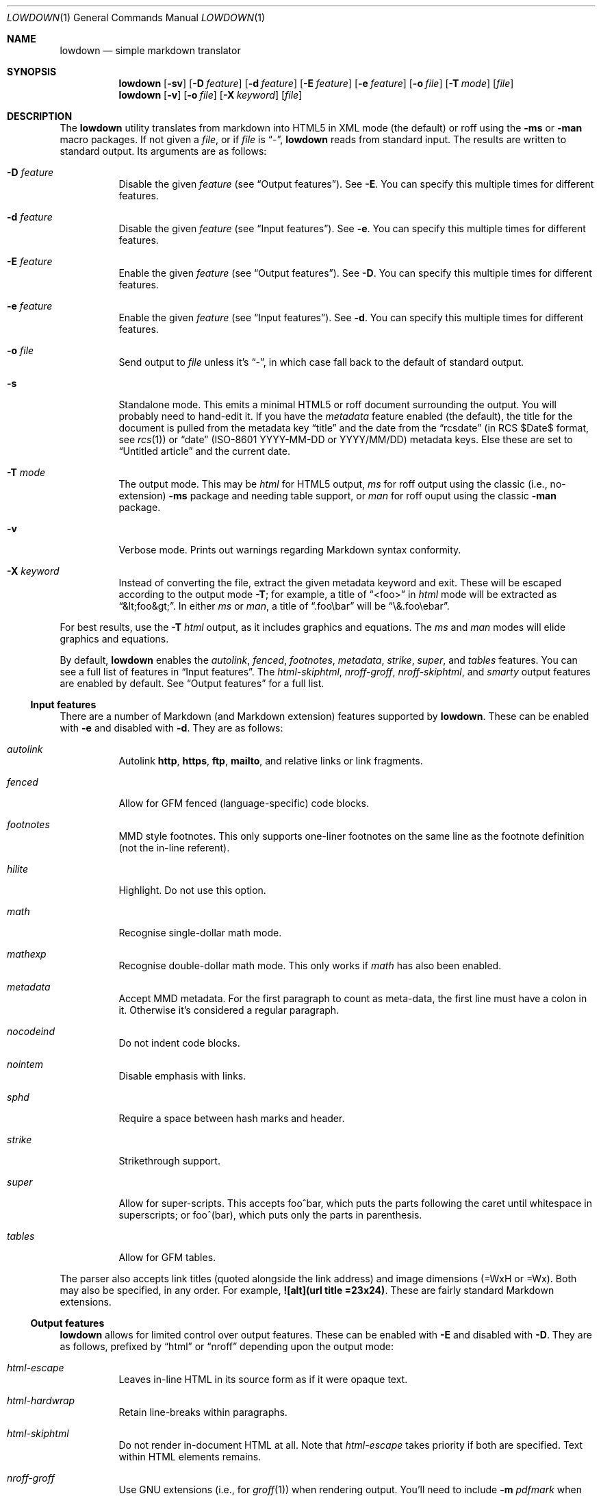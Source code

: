 .\"	$Id$
.\"
.\" Copyright (c) 2016 Kristaps Dzonsons <kristaps@bsd.lv>
.\"
.\" Permission to use, copy, modify, and distribute this software for any
.\" purpose with or without fee is hereby granted, provided that the above
.\" copyright notice and this permission notice appear in all copies.
.\"
.\" THE SOFTWARE IS PROVIDED "AS IS" AND THE AUTHOR DISCLAIMS ALL WARRANTIES
.\" WITH REGARD TO THIS SOFTWARE INCLUDING ALL IMPLIED WARRANTIES OF
.\" MERCHANTABILITY AND FITNESS. IN NO EVENT SHALL THE AUTHOR BE LIABLE FOR
.\" ANY SPECIAL, DIRECT, INDIRECT, OR CONSEQUENTIAL DAMAGES OR ANY DAMAGES
.\" WHATSOEVER RESULTING FROM LOSS OF USE, DATA OR PROFITS, WHETHER IN AN
.\" ACTION OF CONTRACT, NEGLIGENCE OR OTHER TORTIOUS ACTION, ARISING OUT OF
.\" OR IN CONNECTION WITH THE USE OR PERFORMANCE OF THIS SOFTWARE.
.\"
.Dd $Mdocdate$
.Dt LOWDOWN 1
.Os
.Sh NAME
.Nm lowdown
.Nd simple markdown translator
.Sh SYNOPSIS
.Nm lowdown
.Op Fl sv
.Op Fl D Ar feature
.Op Fl d Ar feature
.Op Fl E Ar feature
.Op Fl e Ar feature
.Op Fl o Ar file
.Op Fl T Ar mode
.Op Ar file
.Nm lowdown
.Op Fl v
.Op Fl o Ar file
.Op Fl X Ar keyword
.Op Ar file
.Sh DESCRIPTION
The
.Nm
utility translates from markdown into HTML5 in XML mode (the default) or
roff using the
.Fl ms
or
.Fl man
macro packages.
If not given a
.Ar file ,
or if
.Ar file
is
.Dq - ,
.Nm
reads from standard input.
The results are written to standard output.
Its arguments are as follows:
.Bl -tag -width Ds
.It Fl D Ar feature
Disable the given
.Ar feature
.Pq see Sx Output features .
See
.Fl E .
You can specify this multiple times for different features.
.It Fl d Ar feature
Disable the given
.Ar feature
.Pq see Sx Input features .
See
.Fl e .
You can specify this multiple times for different features.
.It Fl E Ar feature
Enable the given
.Ar feature
.Pq see Sx Output features .
See
.Fl D .
You can specify this multiple times for different features.
.It Fl e Ar feature
Enable the given
.Ar feature
.Pq see Sx Input features .
See
.Fl d .
You can specify this multiple times for different features.
.It Fl o Ar file
Send output to
.Ar file
unless it's
.Dq - ,
in which case fall back to the default of standard output.
.It Fl s
Standalone mode.
This emits a minimal HTML5 or roff document surrounding the output.
You will probably need to hand-edit it.
If you have the
.Ar metadata
feature enabled (the default), the title for the document is pulled from
the metadata key
.Dq title
and the date from the
.Dq rcsdate
.Pq in RCS $Date$ format, see Xr rcs 1
or
.Dq date
.Pq ISO-8601 YYYY-MM-DD or YYYY/MM/DD
metadata keys.
Else these are set to
.Dq Untitled article
and the current date.
.It Fl T Ar mode
The output mode.
This may be
.Ar html
for HTML5 output,
.Ar ms
for roff output using the classic (i.e., no-extension)
.Fl ms
package and needing table support, or
.Ar man
for roff ouput using the classic
.Fl man
package.
.It Fl v
Verbose mode.
Prints out warnings regarding Markdown syntax conformity.
.It Fl X Ar keyword
Instead of converting the file, extract the given metadata keyword and
exit.
These will be escaped according to the output mode
.Fl T ;
for example, a title of
.Dq <foo>
in
.Ar html
mode will be extracted as
.Dq &lt;foo&gt; .
In either
.Ar ms
or
.Ar man ,
a title of
.Dq .foo\ebar
will be
.Dq \e&.foo\eebar .
.El
.Pp
For best results, use the
.Fl T Ar html
output, as it includes graphics and equations.
The
.Ar ms
and
.Ar man
modes will elide graphics and equations.
.Pp
By default,
.Nm
enables the
.Ar autolink ,
.Ar fenced ,
.Ar footnotes ,
.Ar metadata ,
.Ar strike ,
.Ar super ,
and
.Ar tables
features.
You can see a full list of features in
.Sx Input features .
The
.Ar html-skiphtml ,
.Ar nroff-groff ,
.Ar nroff-skiphtml ,
and
.Ar smarty
output features are enabled by default.
See
.Sx Output features
for a full list.
.Ss Input features
There are a number of Markdown (and Markdown extension) features supported by
.Nm .
These can be enabled with
.Fl e
and disabled with
.Fl d .
They are as follows:
.Bl -tag -width Ds
.It Ar autolink
Autolink
.Li http ,
.Li https ,
.Li ftp ,
.Li mailto ,
and relative links or link fragments.
.It Ar fenced
Allow for GFM fenced (language-specific) code blocks.
.It Ar footnotes
MMD style footnotes.
This only supports one-liner footnotes on the same line as the footnote
definition (not the in-line referent).
.It Ar hilite
Highlight.
Do not use this option.
.It Ar math
Recognise single-dollar math mode.
.It Ar mathexp
Recognise double-dollar math mode.
This only works if
.Ar math
has also been enabled.
.It Ar metadata
Accept MMD metadata.
For the first paragraph to count as meta-data, the first line must have
a colon in it.
Otherwise it's considered a regular paragraph.
.It Ar nocodeind
Do not indent code blocks.
.It Ar nointem
Disable emphasis with links.
.It Ar sphd
Require a space between hash marks and header.
.It Ar strike
Strikethrough support.
.It Ar super
Allow for super-scripts.
This accepts foo^bar, which puts the parts following the caret until
whitespace in superscripts; or foo^(bar), which puts only the parts in
parenthesis.
.It Ar tables
Allow for GFM tables.
.El
.Pp
The parser also accepts link titles (quoted alongside the link address)
and image dimensions (=WxH or =Wx).
Both may also be specified, in any order.
For example,
.Li ![alt](url "title" =23x24) .
These are fairly standard Markdown extensions.
.Ss Output features
.Nm
allows for limited control over output features.
These can be enabled with
.Fl E
and disabled with
.Fl D .
They are as follows, prefixed by
.Dq html
or
.Dq nroff
depending upon the output mode:
.Bl -tag -width Ds
.It Ar html-escape
Leaves in-line HTML in its source form as if it were opaque text.
.It Ar html-hardwrap
Retain line-breaks within paragraphs.
.It Ar html-skiphtml
Do not render in-document HTML at all.
Note that
.Ar html-escape
takes priority if both are specified.
Text within HTML elements remains.
.It Ar nroff-groff
Use GNU extensions (i.e., for
.Xr groff 1 )
when rendering output.
You'll need to include
.Fl m Ar pdfmark
when invoking
.Xr groff 1
for formatting links.
.It Ar nroff-hardwrap
Retain line-breaks within paragraphs.
.It Ar nroff-skiphtml
Do not render in-document HTML at all.
Text within HTML elements remains.
.It Ar smarty
Don't use
.Dq smartypants
formatting.
.El
.Sh EXAMPLE
To emit a standalone HTML5 document from a file
.Pa foo.md :
.Pp
.Dl lowdown -s foo.md > foo.html
.Pp
To do the same but using
.Xr groff 1
to format as a PS file:
.Bd -literal -offset indent
lowdown -s -Tms foo.md | \e
  groff -t -ms -mpdfmark > foo.ps
.Ed
.Pp
Note the
.Fl t :
since
.Nm
may emit tables, you'll need it.
Moreover, the
.Fl m Ar pdfmark
is for the groff extensions.
Alternatively, using only
.Xr mandoc 1 :
.Pp
.Dl lowdown -sT man foo.md | mandoc -Tps > foo.ps
.Pp
If your document uses UTF-8 without the byte-order mark, you may need to
specifically set the encoding in either formatter:
.Pp
.Dl lowdown -sT man foo.md | mandoc -Tps -Kutf-8 > foo.ps
.Bd -literal -offset indent
lowdown -sT ms foo.md | \e
  groff -k -Dutf8 -t -ms -mpdfmark > foo.ps
.Ed
.Pp
To extract the title from a file's metadata:
.Pp
.Dl lowdown -X title foo.md
.Sh EXIT STATUS
.Ex -std
.Pp
If the
.Fl X
flag is used,
.Nm
exits with an error if the given keyword is not found.
.Sh STANDARDS
.Nm
implements the classic Markdown specification along with some
extensions.
See
.Sx Input features
and
.Sx Output features
for a list.
.Sh AUTHORS
The
.Nm
utility was forked by
.An Kristaps Dzonsons ,
.Mt kristaps@bsd.lv ,
from
.Lk https://github.com/hoedown/hoedown hoedown .
